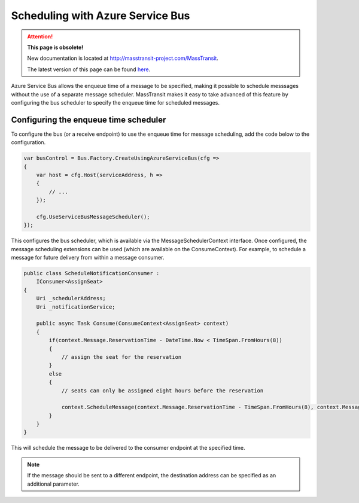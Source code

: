 Scheduling with Azure Service Bus
=================================

.. attention:: **This page is obsolete!**

   New documentation is located at http://masstransit-project.com/MassTransit.

   The latest version of this page can be found here_.

.. _here: http://masstransit-project.com/MassTransit/usage/scheduling/azure-sb-scheduler.html

Azure Service Bus allows the enqueue time of a message to be specified, making it possible to schedule messsages without the use of a separate message scheduler. MassTransit makes it easy to take advanced of this feature by configuring the bus scheduler to specify the enqueue time for scheduled messages.

Configuring the enqueue time scheduler
--------------------------------------

To configure the bus (or a receive endpoint) to use the enqueue time for message scheduling, add the code below to the configuration.

.. sourcecode:: csharp

    var busControl = Bus.Factory.CreateUsingAzureServiceBus(cfg =>
    {
        var host = cfg.Host(serviceAddress, h =>
        {
            // ...
        });

        cfg.UseServiceBusMessageScheduler();
    });

This configures the bus scheduler, which is available via the MessageSchedulerContext interface. Once configured, the message scheduling extensions can be used (which are available on the ConsumeContext). For example, to schedule a message for future delivery from within a message consumer.

.. sourcecode:: csharp

    public class ScheduleNotificationConsumer :
        IConsumer<AssignSeat>
    {
        Uri _schedulerAddress;
        Uri _notificationService;

        public async Task Consume(ConsumeContext<AssignSeat> context)
        {
            if(context.Message.ReservationTime - DateTime.Now < TimeSpan.FromHours(8))
            {
                // assign the seat for the reservation
            }
            else
            {
                // seats can only be assigned eight hours before the reservation

                context.ScheduleMessage(context.Message.ReservationTime - TimeSpan.FromHours(8), context.Message);
            }
        }
    }


This will schedule the message to be delivered to the consumer endpoint at the specified time.

.. note::

    If the message should be sent to a different endpoint, the destination address can be specified as an additional parameter.
